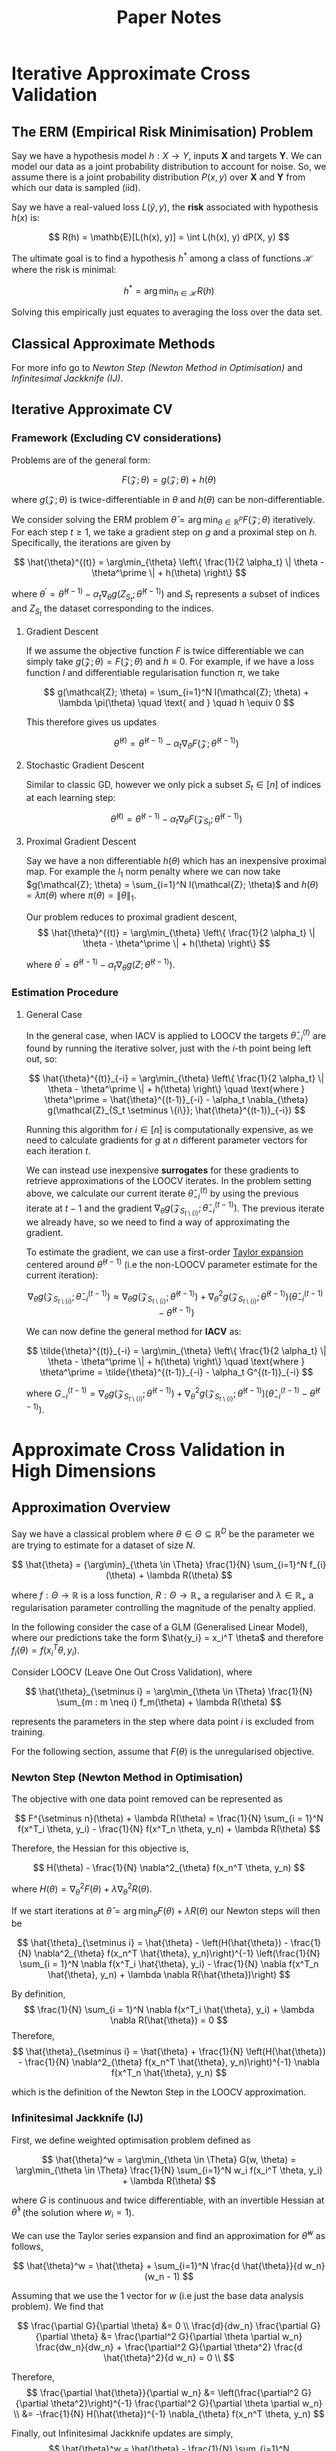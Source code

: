 #+STARTUP: latexpreview
#+title: Paper Notes

* Iterative Approximate Cross Validation
** The ERM (Empirical Risk Minimisation) Problem

Say we have a hypothesis model $h : X \rightarrow Y$, inputs $\mathbf{X}$ and targets $\mathbf{Y}$. We can model our data as a joint probability distribution to account for noise. So, we assume there is a joint probability distribution $P(x, y)$ over $\mathbf{X}$ and $\mathbf{Y}$ from which our data is sampled (iid).

Say we have a real-valued loss $L(\hat{y}, y)$, the **risk** associated with hypothesis $h(x)$ is:

\[
    R(h) = \mathb{E}[L(h(x), y)] = \int L(h(x), y) dP(X, y)
\]

The ultimate goal is to find a hypothesis $h^*$ among a class of functions $\mathcal{H}$ where the risk is minimal:

\[
    h^* = \arg\min_{h \in \mathcal{H}} R(h)
\]

Solving this empirically just equates to averaging the loss over the data set.

** Classical Approximate Methods
For more info go to [[Newton Step (Newton Method in Optimisation)][Newton Step (Newton Method in Optimisation)]] and [[Infinitesimal Jackknife (IJ)][Infinitesimal Jackknife (IJ)]].

** Iterative Approximate CV
*** Framework (Excluding CV considerations)
Problems are of the general form:

\[
    F(\mathcal{Z}; \theta) = g(\mathcal{Z}; \theta) + h(\theta)
\]

where $g(\mathcal{Z}; \theta)$ is twice-differentiable in $\theta$ and $h(\theta)$ can be non-differentiable.

We consider solving the ERM problem $\hat{\theta} = \arg\min_{\theta \in \mathbb{R}^P} F(\mathcal{Z}; \theta)$ iteratively. For each step $t \geq 1$, we take a gradient step on $g$ and a proximal step on $h$. Specifically, the iterations are given by

\[
    \hat{\theta}^{(t)} = \arg\min_{\theta} \left\{ \frac{1}{2 \alpha_t} \| \theta - \theta^\prime \| + h(\theta) \right\}
\]

where $\theta^\prime = \hat{\theta}^{(t-1)} - \alpha_t \nabla_{\theta} g(Z_{S_t}; \hat{\theta}^{(t-1)})$ and $S_t$ represents a subset of indices and $Z_{S_t}$ the dataset corresponding to the indices.

**** Gradient Descent
If we assume the objective function $F$ is twice differentiable we can simply take $g(\mathcal{Z}; \theta) = F(\mathcal{Z}; \theta)$ and $h \equiv 0$. For example, if we have a loss function $l$ and differentiable regularisation function $\pi$, we take

\[
    g(\mathcal{Z}; \theta) = \sum_{i=1}^N l(\mathcal{Z}; \theta) + \lambda \pi(\theta) \quad \text{ and } \quad h \equiv 0
\]

This therefore gives us updates

\[
    \hat{\theta}^{(t)} = \hat{\theta}^{(t-1)} - \alpha_t \nabla_{\theta} F(\mathcal{Z}; \hat{\theta}^{(t-1)})
\]

**** Stochastic Gradient Descent

Similar to classic GD, however we only pick a subset $S_t \in [ n ]$ of indices at each learning step:

\[
    \hat{\theta}^{(t)} = \hat{\theta}^{(t-1)} - \alpha_t \nabla_{\theta} F(\mathcal{Z}_{S_t}; \hat{\theta}^{(t-1)})
\]

**** Proximal Gradient Descent

Say we have a non differentiable $h(\theta)$ which has an inexpensive proximal map. For example the $l_1$ norm penalty where we can now take $g(\mathcal{Z}; \theta) = \sum_{i=1}^N l(\mathcal{Z}; \theta)$ and $h(\theta) = \lambda \pi(\theta)$ where $\pi(\theta) = \|\theta\|_1$.

Our problem reduces to proximal gradient descent,
\[
    \hat{\theta}^{(t)} = \arg\min_{\theta} \left\{ \frac{1}{2 \alpha_t} \| \theta - \theta^\prime \| + h(\theta) \right\}
\]

where $\theta^\prime = \hat{\theta}^{(t-1)} - \alpha_t \nabla_{\theta} g(Z; \hat{\theta}^{(t-1)})$.

*** Estimation Procedure
**** General Case

In the general case, when IACV is applied to LOOCV the targets $\hat{\theta}^{(t)}_{-i}$ are found by running the iterative solver, just with the $i$-th point being left out, so:

\[
    \hat{\theta}^{(t)}_{-i} = \arg\min_{\theta} \left\{ \frac{1}{2 \alpha_t} \| \theta - \theta^\prime \| + h(\theta) \right\} \quad \text{where } \theta^\prime = \hat{\theta}^{(t-1)}_{-i} - \alpha_t \nabla_{\theta} g(\mathcal{Z}_{S_t \setminus \{i\}}; \hat{\theta}^{(t-1)}_{-i})
\]

Running this algorithm for $i \in [n]$ is computationally expensive, as we need to calculate gradients for $g$ at $n$ different parameter vectors for each iteration $t$.

We can instead use inexpensive **surrogates** for these gradients to retrieve approximations of the LOOCV iterates. In the problem setting above, we calculate our current iterate $\hat{\theta}_{-i}^{(t)}$ by using the previous iterate at $t-1$ and the gradient $\nabla_{\theta} g(\mathcal{Z}_{S_{t \setminus \{i\}}}; \hat{\theta}_{-i}^{(t-1)})$. The previous iterate we already have, so we need to find a way of approximating the gradient.

To estimate the gradient, we can use a first-order [[https:https://math.libretexts.org/Bookshelves/Analysis/Supplemental_Modules_(Analysis)/Series_and_Expansions/Taylor_Expansion][Taylor expansion]] centered around $\hat{\theta}^{(t-1)}$ (i.e the non-LOOCV parameter estimate for the current iteration):

\[
    \nabla_{\theta} g(\mathcal{Z}_{S_{t \setminus \{i\}}}; \hat{\theta}_{-i}^{(t-1)}) \approx \nabla_{\theta} g(\mathcal{Z}_{S_{t \setminus \{i\}}}; \hat{\theta}^{(t-1)}) + \nabla^2_{\theta} g(\mathcal{Z}_{S_{t \setminus \{i\}}}; \hat{\theta}^{(t-1)}) \left( \hat{\theta}_{-i}^{(t-1)} - \hat{\theta}^{(t-1)}  \right)
\]

We can now define the general method for **IACV** as:

\[
    \tilde{\theta}^{(t)}_{-i} = \arg\min_{\theta} \left\{ \frac{1}{2 \alpha_t} \| \theta - \theta^\prime \| + h(\theta) \right\} \quad \text{where } \theta^\prime = \tilde{\theta}^{(t-1)}_{-i} - \alpha_t G^{(t-1)}_{-i}
\]

where $G^{(t-1)}_{-i} = \nabla_{\theta} g(\mathcal{Z}_{S_{t \setminus \{i\}}}; \hat{\theta}^{(t-1)}) + \nabla^2_{\theta} g(\mathcal{Z}_{S_{t \setminus \{i\}}}; \hat{\theta}^{(t-1)}) \left( \hat{\theta}_{-i}^{(t-1)} - \hat{\theta}^{(t-1)}  \right)$.


* Approximate Cross Validation in High Dimensions
** Approximation Overview
Say we have a classical problem where $\theta \in \Theta \subseteq \mathbb{R}^D$ be the parameter we are trying to estimate for a dataset of size $N$.

\[
    \hat{\theta} = {\arg\min}_{\theta \in \Theta} \frac{1}{N} \sum_{i=1}^N f_{i}(\theta) + \lambda R(\theta)
\]

where $f : \Theta \rightarrow \mathbb{R}$ is a loss function, $R : \Theta \rightarrow \mathbb{R}_+$ a regulariser and $\lambda \in \mathbb{R}_+$ a regularisation parameter controlling the magnitude of the penalty applied.

In the following consider the case of a GLM (Generalised Linear Model), where our predictions take the form $\hat{y_i} = x_i^T \theta$ and therefore $f_i(\theta) = f(x_i^T \theta, y_i)$.

Consider LOOCV (Leave One Out Cross Validation), where

\[
    \hat{\theta}_{\setminus i} = \arg\min_{\theta \in \Theta} \frac{1}{N} \sum_{m : m \neq i} f_m(\theta) + \lambda R(\theta)
\]

represents the parameters in the step where data point $i$ is excluded from training.

For the following section, assume that $F(\theta)$ is the unregularised objective.

*** Newton Step (Newton Method in Optimisation)

The objective with one data point removed can be represented as

\[
    F^{\setminus n}(\theta) + \lambda R(\theta) = \frac{1}{N} \sum_{i = 1}^N f(x^T_i \theta, y_i) - \frac{1}{N} f(x^T_n \theta, y_n) + \lambda R(\theta)
\]

Therefore, the Hessian for this objective is,

\[
    H(\theta) - \frac{1}{N} \nabla^2_{\theta} f(x_n^T \theta, y_n)
\]

where $H(\theta) = \nabla^2_{\theta} F(\theta) + \lambda \nabla^2_{\theta} R(\theta)$.

If we start iterations at $\hat{\theta} = \arg\min_{\theta} F(\theta) + \lambda R(\theta)$ our Newton steps will then be


\[
    \hat{\theta}_{\setminus i} = \hat{\theta} - \left(H(\hat{\theta}) - \frac{1}{N} \nabla^2_{\theta} f(x_n^T \hat{\theta}, y_n)\right)^{-1} \left(\frac{1}{N} \sum_{i = 1}^N \nabla f(x^T_i \hat{\theta}, y_i) - \frac{1}{N} \nabla f(x^T_n \hat{\theta}, y_n) + \lambda \nabla R(\hat{\theta})\right)
\]

By definition,
\[
    \frac{1}{N} \sum_{i = 1}^N \nabla f(x^T_i \hat{\theta}, y_i) + \lambda \nabla R(\hat{\theta}) = 0
\]
Therefore,
\[
    \hat{\theta}_{\setminus i} = \hat{\theta} + \frac{1}{N} \left(H(\hat{\theta}) - \frac{1}{N} \nabla^2_{\theta} f(x_n^T \hat{\theta}, y_n)\right)^{-1} \nabla f(x^T_n \hat{\theta}, y_n)
\]

which is the definition of the Newton Step in the LOOCV approximation.

*** Infinitesimal Jackknife (IJ)

First, we define weighted optimisation problem defined as

\[
    \hat{\theta}^w = \arg\min_{\theta \in \Theta} G(w, \theta) = \arg\min_{\theta \in \Theta} \frac{1}{N} \sum_{i=1}^N w_i f(x_i^T \theta, y_i) + \lambda R(\theta)
\]

where $G$ is continuous and twice differentiable, with an invertible Hessian at $\hat{\theta}^1$ (the solution where $w_i = 1$).

We can use the Taylor series expansion and find an approximation for $\hat{\theta}^w$ as follows,

\[
    \hat{\theta}^w = \hat{\theta} + \sum_{i=1}^N \frac{d \hat{\theta}}{d w_n} (w_n - 1)
\]

Assuming that we use the $1$ vector for $w$ (i.e just the base data analysis problem). We find that

\[
    \frac{\partial G}{\partial \theta} &= 0 \\
    \frac{d}{dw_n} \frac{\partial G}{\partial \theta} &= \frac{\partial^2 G}{\partial \theta \partial w_n} \frac{dw_n}{dw_n} + \frac{\partial^2 G}{\partial \theta^2} \frac{d \hat{\theta}^2}{d w_n} = 0 \\
\]

Therefore,
\[
    \frac{\partial \hat{\theta}}{\partial w_n} &= \left(\frac{\partial^2 G}{\partial \theta^2}\right)^{-1} \frac{\partial^2 G}{\partial \theta \partial w_n} \\
    &= -\frac{1}{N} H(\hat{\theta})^{-1} \nabla_{\theta} f(x_n^T \theta, y_n)
\]

Finally, out Infinitesimal Jackknife updates are simply,
\[
    \hat{\theta}^w = \hat{\theta} - \frac{1}{N} \sum_{i=1}^N H(\hat{\theta})^{-1} \nabla_{\theta} f(x_i^T \theta, y_i) (w_i - 1)
\]
where we can tweak $w$ to accommodate for LOOCV by setting all values other than the point we exclude to zero.

This would make the step:
\[
    \hat{\theta}^w = \hat{\theta} + \frac{1}{N} H(\hat{\theta})^{-1} \nabla_{\theta} f(x_n^T \theta, y_n)
\]
if we choose $w$ to be a vector excluding a point $n$.

** PROJ Problems in high dimensions
*** Computational Cost
When $D$ is large relative to $N$, at every step we need to invert the Hessian $H(\theta)$ and also multiply it by the corresponding gradient.

In the case of the Infinitesimal Jackknife, we need a single matrix inversion for $H(\hat{\theta})$ and $N$ matrix multiplications for a time complexity of $O(D^3 + ND^2)$.

**** TODO Why N matmuls?

*** Inability to find Inverse
*** Poor error bounds
